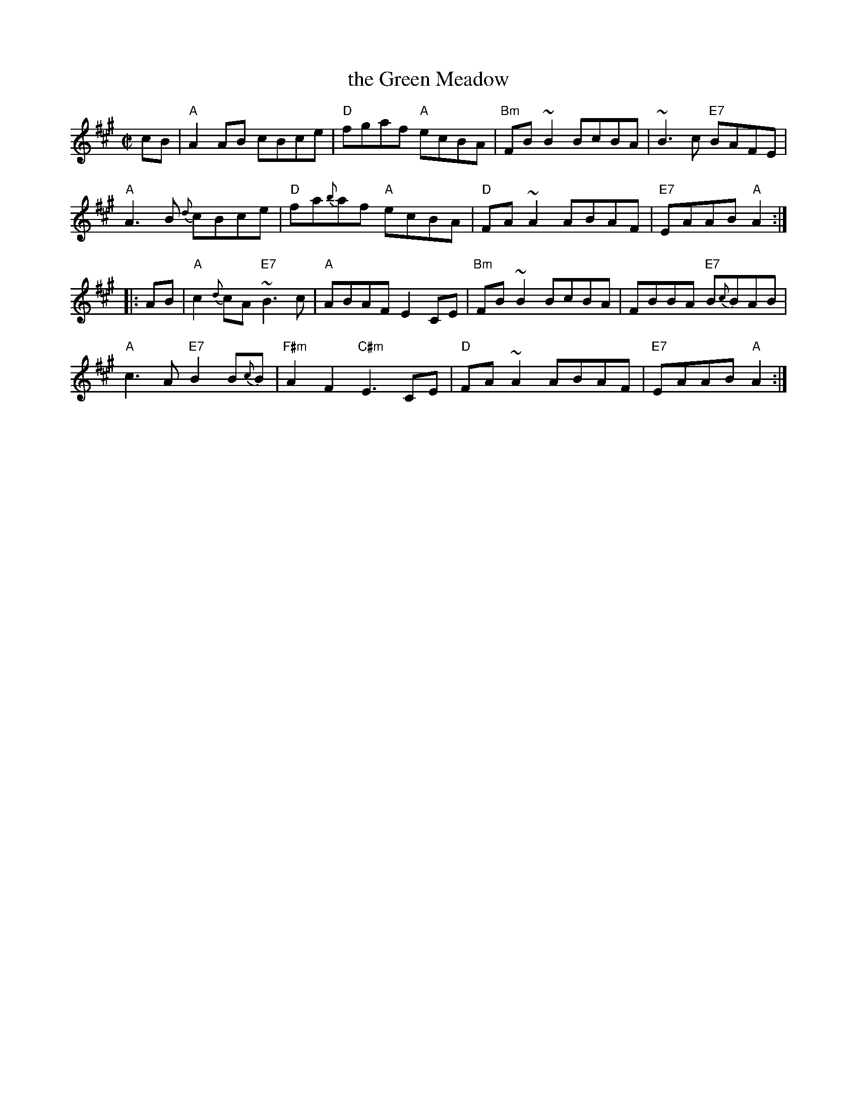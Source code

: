 X: 1
T: the Green Meadow
R: reel
Z: 2011 John Chambers <jc:trillian.mit.edu>
S: printed MS of unknown origin
M: C|
L: 1/8
K: A
cB |\
"A"A2AB cBce | "D"fgaf "A"ecBA | "Bm"FB~B2 BcBA | ~B3c "E7"BAFE |
"A"A3B {d}cBce | "D"fa{b}af "A"ecBA | "D"FA~A2 ABAF | "E7"EAAB "A"A2 :|
|: AB |\
"A"c2{d}cA "E7"~B3c | "A"ABAF E2CE | "Bm"FB~B2 BcBA | FBBA "E7"B{c}BAB |
"A"c3A "E7"B2B{c}B | "F#m"A2F2 "C#m"E3CE | "D"FA~A2 ABAF | "E7"EAAB "A"A2 :|

